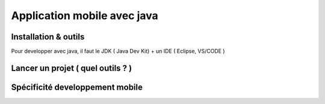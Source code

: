 Application mobile avec java
===================

Installation & outils
-------------------

Pour developper avec java, il faut le JDK ( Java Dev Kit) + un IDE ( Eclipse, VS/CODE )


Lancer un projet ( quel outils ? )
-------------------

Spécificité developpement mobile
-------------------




